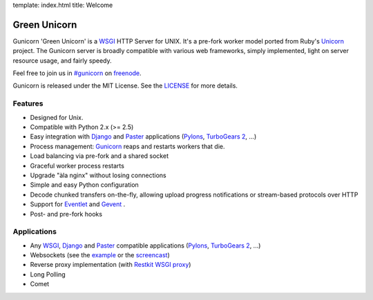 template: index.html
title: Welcome

Green Unicorn
=============

Gunicorn 'Green Unicorn' is a WSGI_ HTTP Server for UNIX. It's a pre-fork
worker model ported from Ruby's Unicorn_ project. The Gunicorn server is
broadly compatible with various web frameworks, simply implemented, light
on server resource usage, and fairly speedy.

Feel free to join us in `#gunicorn`_ on freenode_.

Gunicorn is released under the MIT License. See the LICENSE_ for more details.

Features
--------

- Designed for Unix.
- Compatible with Python 2.x (>= 2.5)
- Easy integration with Django_ and Paster_ applications
  (`Pylons`_, `TurboGears 2`_, ...)
- Process management: Gunicorn_ reaps and restarts workers that die.
- Load balancing via pre-fork and a shared socket
- Graceful worker process restarts
- Upgrade "àla nginx" without losing connections
- Simple and easy Python configuration
- Decode chunked transfers on-the-fly, allowing upload progress notifications
  or stream-based protocols over HTTP
- Support for `Eventlet`_ and `Gevent`_ .
- Post- and pre-fork hooks

Applications
------------

* Any WSGI_, Django_ and Paster_ compatible applications
  (`Pylons`_, `TurboGears 2`_, ...)
* Websockets (see the example_ or the screencast_)
* Reverse proxy implementation (with `Restkit WSGI proxy`_)
* Long Polling
* Comet

.. _WSGI:  http://www.python.org/dev/peps/pep-0333/
.. _Unicorn: http://unicorn.bogomips.org/
.. _`#gunicorn`: http://webchat.freenode.net/?channels=gunicorn
.. _freenode: http://freenode.net
.. _LICENSE: http://github.com/benoitc/gunicorn/blob/master/LICENSE
.. _Gunicorn: http://gunicorn.org
.. _Django: http://djangoproject.com
.. _Paster: http://pythonpaste.org/
.. _Eventlet: http://eventlet.net
.. _Gevent: http://gevent.org
.. _Pylons: http://pylonshq.com/
.. _Turbogears 2: http://turbogears.org/2.0/
.. _example: http://github.com/benoitc/gunicorn/blob/master/examples/websocket.py
.. _`Restkit WSGI proxy`: http://benoitc.github.com/restkit/wsgi_proxy.html
.. _screencast: http://vimeo.com/10461162
